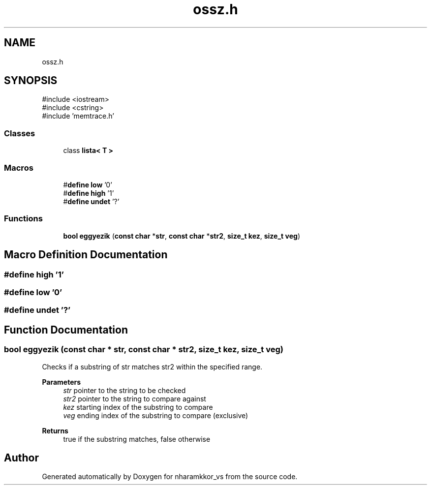 .TH "ossz.h" 3 "nharamkkor_vs" \" -*- nroff -*-
.ad l
.nh
.SH NAME
ossz.h
.SH SYNOPSIS
.br
.PP
\fR#include <iostream>\fP
.br
\fR#include <cstring>\fP
.br
\fR#include 'memtrace\&.h'\fP
.br

.SS "Classes"

.in +1c
.ti -1c
.RI "class \fBlista< T >\fP"
.br
.in -1c
.SS "Macros"

.in +1c
.ti -1c
.RI "#\fBdefine\fP \fBlow\fP   '0'"
.br
.ti -1c
.RI "#\fBdefine\fP \fBhigh\fP   '1'"
.br
.ti -1c
.RI "#\fBdefine\fP \fBundet\fP   '?'"
.br
.in -1c
.SS "Functions"

.in +1c
.ti -1c
.RI "\fBbool\fP \fBeggyezik\fP (\fBconst\fP \fBchar\fP *\fBstr\fP, \fBconst\fP \fBchar\fP *\fBstr2\fP, \fBsize_t\fP \fBkez\fP, \fBsize_t\fP \fBveg\fP)"
.br
.in -1c
.SH "Macro Definition Documentation"
.PP 
.SS "#\fBdefine\fP high   '1'"

.SS "#\fBdefine\fP low   '0'"

.SS "#\fBdefine\fP undet   '?'"

.SH "Function Documentation"
.PP 
.SS "\fBbool\fP eggyezik (\fBconst\fP \fBchar\fP * str, \fBconst\fP \fBchar\fP * str2, \fBsize_t\fP kez, \fBsize_t\fP veg)"
Checks if a substring of str matches str2 within the specified range\&.
.PP
\fBParameters\fP
.RS 4
\fIstr\fP pointer to the string to be checked 
.br
\fIstr2\fP pointer to the string to compare against 
.br
\fIkez\fP starting index of the substring to compare 
.br
\fIveg\fP ending index of the substring to compare (exclusive)
.RE
.PP
\fBReturns\fP
.RS 4
true if the substring matches, false otherwise 
.RE
.PP

.SH "Author"
.PP 
Generated automatically by Doxygen for nharamkkor_vs from the source code\&.
